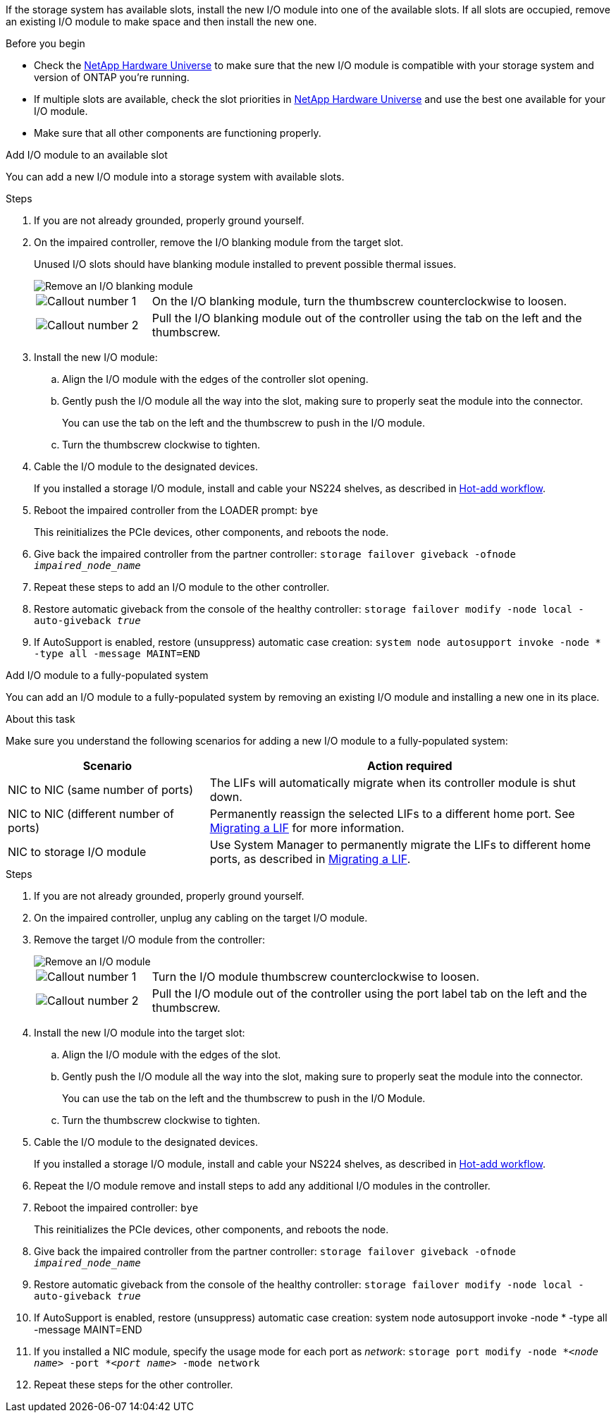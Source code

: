 
If the storage system has available slots, install the new I/O module into one of the available slots. If all slots are occupied, remove an existing I/O module to make space and then install the new one.

.Before you begin

* Check the https://hwu.netapp.com/[NetApp Hardware Universe^] to make sure that the new I/O module is compatible with your storage system and version of ONTAP you're running.

* If multiple slots are available, check the slot priorities in https://hwu.netapp.com/[NetApp Hardware Universe^]  and use the best one available for your I/O module.

* Make sure that all other components are functioning properly.


// start tabbed area

[role="tabbed-block"]
====

.Add I/O module to an available slot
--
You can add a new I/O module into a storage system with available slots.

.Steps
. If you are not already grounded, properly ground yourself. 

. On the impaired controller, remove the I/O blanking module from the target slot.
+
Unused I/O slots should have blanking module installed to prevent possible thermal issues.
+
image::../media/drw_g_io_blanking_module_replace_ieops-1901.svg[Remove an I/O blanking module]
+
[cols="1,4"]
|===
a|
image:../media/icon_round_1.png[Callout number 1]
a|
On the I/O blanking module, turn the thumbscrew counterclockwise to loosen.
a|
image:../media/icon_round_2.png[Callout number 2]
a|
Pull the I/O blanking module out of the controller using the tab on the left and the thumbscrew.

|===

. Install the new I/O module:
.. Align the I/O module with the edges of the controller slot opening.
.. Gently push the I/O module all the way into the slot, making sure to properly seat the module into the connector.
+
You can use the tab on the left and the thumbscrew to push in the I/O module.
+
.. Turn the thumbscrew clockwise to tighten.
. Cable the I/O module to the designated devices.
+
If you installed a storage I/O module, install and cable your NS224 shelves, as described in https://docs.netapp.com/us-en/ontap-systems/ns224/hot-add-shelf-overview.html[Hot-add workflow^].
+
. Reboot the impaired controller from the LOADER prompt: `bye`
+
This reinitializes the PCIe devices, other components, and reboots the node.
+
. Give back the impaired controller from the partner controller: `storage failover giveback -ofnode _impaired_node_name_`
// This is used in internal FRU docs: Return the impaired controller to normal operation by giving back its storage: `storage failover giveback -ofnode _impaired_node_name_`.

. Repeat these steps to add an I/O module to the other controller.

. Restore automatic giveback from the console of the healthy controller: `storage failover modify -node local -auto-giveback _true_`

. If AutoSupport is enabled, restore (unsuppress) automatic case creation: `system node autosupport invoke -node * -type all -message MAINT=END`


--

.Add I/O module to a fully-populated system
--
You can add an I/O module to a fully-populated system by removing an existing I/O module and installing a new one in its place.

.About this task
Make sure you understand the following scenarios for adding a new I/O module to a fully-populated system:

[options="header" cols="1,2"]
|===
| Scenario| Action required
a|
NIC to NIC (same number of ports)
a|
The LIFs will automatically migrate when its controller module is shut down.
a|
NIC to NIC (different number of ports)	
a|
Permanently reassign the selected LIFs to a different home port. See https://docs.netapp.com/ontap-9/topic/com.netapp.doc.onc-sm-help-960/GUID-208BB0B8-3F84-466D-9F4F-6E1542A2BE7D.html[Migrating a LIF^] for more information.
a|
NIC to storage I/O module
a|
Use System Manager to permanently migrate the LIFs to different home ports, as described in https://docs.netapp.com/ontap-9/topic/com.netapp.doc.onc-sm-help-960/GUID-208BB0B8-3F84-466D-9F4F-6E1542A2BE7D.html[Migrating a LIF^].

|===
 
.Steps
. If you are not already grounded, properly ground yourself. 

. On the impaired controller, unplug any cabling on the target I/O module.

. Remove the target I/O module from the controller:

+
image::../media/drw_g_io_module_replace_ieops-1900.svg[Remove an I/O module]
+
[cols="1,4"]
|===
a|
image:../media/icon_round_1.png[Callout number 1]
a|
Turn the I/O module thumbscrew counterclockwise to loosen.
a|
image:../media/icon_round_2.png[Callout number 2]
a|
Pull the I/O module out of the controller using the port label tab on the left and the thumbscrew.

|===

+
. Install the new I/O module into the target slot:
.. Align the I/O module with the edges of the slot.
.. Gently push the I/O module all the way into the slot, making sure to properly seat the module into the connector.
+
You can use the tab on the left and the thumbscrew to push in the I/O Module.
+
.. Turn the thumbscrew clockwise to tighten.
. Cable the I/O module to the designated devices.
+
If you installed a storage I/O module, install and cable your NS224 shelves, as described in https://docs.netapp.com/us-en/ontap-systems/ns224/hot-add-shelf-overview.html[Hot-add workflow^].
+
. Repeat the I/O module remove and install steps to add any additional I/O modules in the controller.

. Reboot the impaired controller: `bye`
+
This reinitializes the PCIe devices, other components, and reboots the node.

. Give back the impaired controller from the partner controller: `storage failover giveback -ofnode _impaired_node_name_`
+
// This is used in internal FRU docs: Return the impaired controller to normal operation by giving back its storage: `storage failover giveback -ofnode _impaired_node_name_`
+
. Restore automatic giveback from the console of the healthy controller: `storage failover modify -node local -auto-giveback _true_`

. If AutoSupport is enabled, restore (unsuppress) automatic case creation: system node autosupport invoke -node * -type all -message MAINT=END

. If you installed a NIC module, specify the usage mode for each port as _network_: `storage port modify -node *_<node name>_ -port *_<port name>_ -mode network`

. Repeat these steps for the other controller.
--

====

// end tabbed area